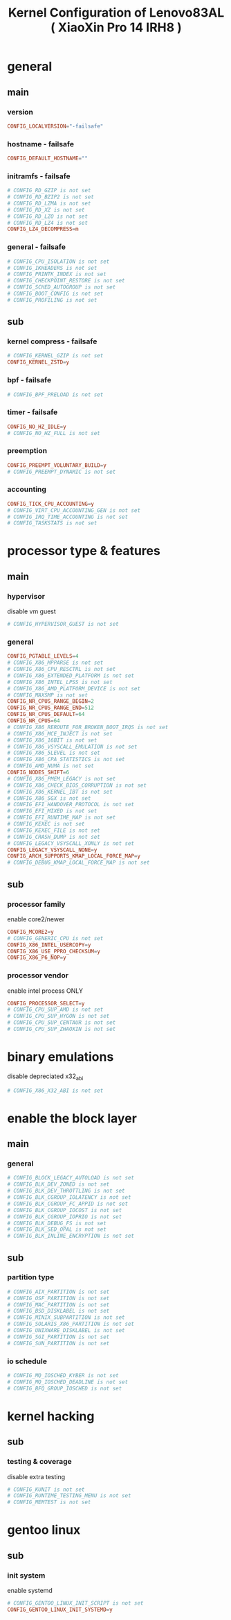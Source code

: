 #+title: Kernel Configuration of Lenovo83AL ( XiaoXin Pro 14 IRH8 )
#+startup: show2levels

* general
** main
*** version
#+begin_src conf :tangle "/doas::/etc/kernel/config.d/00-failsafe.config"
CONFIG_LOCALVERSION="-failsafe"
#+end_src
*** hostname - failsafe
#+begin_src conf :tangle "/doas::/etc/kernel/config.d/00-failsafe.config"
CONFIG_DEFAULT_HOSTNAME=""
#+end_src
*** initramfs - failsafe
#+begin_src conf :tangle "/doas::/etc/kernel/config.d/00-failsafe.config"
# CONFIG_RD_GZIP is not set
# CONFIG_RD_BZIP2 is not set
# CONFIG_RD_LZMA is not set
# CONFIG_RD_XZ is not set
# CONFIG_RD_LZO is not set
# CONFIG_RD_LZ4 is not set
CONFIG_LZ4_DECOMPRESS=m
#+end_src
*** general - failsafe
#+begin_src conf :tangle "/doas::/etc/kernel/config.d/00-failsafe.config"
# CONFIG_CPU_ISOLATION is not set
# CONFIG_IKHEADERS is not set
# CONFIG_PRINTK_INDEX is not set
# CONFIG_CHECKPOINT_RESTORE is not set
# CONFIG_SCHED_AUTOGROUP is not set
# CONFIG_BOOT_CONFIG is not set
# CONFIG_PROFILING is not set
#+end_src
** sub
*** kernel compress - failsafe
#+begin_src conf :tangle "/doas::/etc/kernel/config.d/00-failsafe.config"
# CONFIG_KERNEL_GZIP is not set
CONFIG_KERNEL_ZSTD=y
#+end_src
*** bpf - failsafe
#+begin_src conf :tangle "/doas::/etc/kernel/config.d/00-failsafe.config"
# CONFIG_BPF_PRELOAD is not set
#+end_src
*** timer - failsafe
#+begin_src conf :tangle "/doas::/etc/kernel/config.d/00-failsafe.config"
CONFIG_NO_HZ_IDLE=y
# CONFIG_NO_HZ_FULL is not set
#+end_src
*** preemption
#+begin_src conf :tangle "/doas::/etc/kernel/config.d/00-failsafe.config"
CONFIG_PREEMPT_VOLUNTARY_BUILD=y
# CONFIG_PREEMPT_DYNAMIC is not set
#+end_src
*** accounting
#+begin_src conf :tangle "/doas::/etc/kernel/config.d/00-failsafe.config"
CONFIG_TICK_CPU_ACCOUNTING=y
# CONFIG_VIRT_CPU_ACCOUNTING_GEN is not set
# CONFIG_IRQ_TIME_ACCOUNTING is not set
# CONFIG_TASKSTATS is not set
#+end_src
* processor type & features
** main
*** hypervisor
disable vm guest
#+begin_src conf :tangle "/doas::/etc/kernel/config.d/00-failsafe.config"
# CONFIG_HYPERVISOR_GUEST is not set
#+end_src
*** general
#+begin_src conf :tangle "/doas::/etc/kernel/config.d/00-failsafe.config"
CONFIG_PGTABLE_LEVELS=4
# CONFIG_X86_MPPARSE is not set
# CONFIG_X86_CPU_RESCTRL is not set
# CONFIG_X86_EXTENDED_PLATFORM is not set
# CONFIG_X86_INTEL_LPSS is not set
# CONFIG_X86_AMD_PLATFORM_DEVICE is not set
# CONFIG_MAXSMP is not set
CONFIG_NR_CPUS_RANGE_BEGIN=2
CONFIG_NR_CPUS_RANGE_END=512
CONFIG_NR_CPUS_DEFAULT=64
CONFIG_NR_CPUS=64
# CONFIG_X86_REROUTE_FOR_BROKEN_BOOT_IRQS is not set
# CONFIG_X86_MCE_INJECT is not set
# CONFIG_X86_16BIT is not set
# CONFIG_X86_VSYSCALL_EMULATION is not set
# CONFIG_X86_5LEVEL is not set
# CONFIG_X86_CPA_STATISTICS is not set
# CONFIG_AMD_NUMA is not set
CONFIG_NODES_SHIFT=6
# CONFIG_X86_PMEM_LEGACY is not set
# CONFIG_X86_CHECK_BIOS_CORRUPTION is not set
# CONFIG_X86_KERNEL_IBT is not set
# CONFIG_X86_SGX is not set
# CONFIG_EFI_HANDOVER_PROTOCOL is not set
# CONFIG_EFI_MIXED is not set
# CONFIG_EFI_RUNTIME_MAP is not set
# CONFIG_KEXEC is not set
# CONFIG_KEXEC_FILE is not set
# CONFIG_CRASH_DUMP is not set
# CONFIG_LEGACY_VSYSCALL_XONLY is not set
CONFIG_LEGACY_VSYSCALL_NONE=y
CONFIG_ARCH_SUPPORTS_KMAP_LOCAL_FORCE_MAP=y
# CONFIG_DEBUG_KMAP_LOCAL_FORCE_MAP is not set
#+end_src
** sub
*** processor family
enable core2/newer
#+begin_src conf :tangle "/doas::/etc/kernel/config.d/00-failsafe.config"
CONFIG_MCORE2=y
# CONFIG_GENERIC_CPU is not set
CONFIG_X86_INTEL_USERCOPY=y
CONFIG_X86_USE_PPRO_CHECKSUM=y
CONFIG_X86_P6_NOP=y
#+end_src
*** processor vendor
enable intel process ONLY
#+begin_src conf :tangle "/doas::/etc/kernel/config.d/00-failsafe.config"
CONFIG_PROCESSOR_SELECT=y
# CONFIG_CPU_SUP_AMD is not set
# CONFIG_CPU_SUP_HYGON is not set
# CONFIG_CPU_SUP_CENTAUR is not set
# CONFIG_CPU_SUP_ZHAOXIN is not set
#+end_src
* binary emulations
disable depreciated x32_abi
#+begin_src conf :tangle "/doas::/etc/kernel/config.d/00-failsafe.config"
# CONFIG_X86_X32_ABI is not set
#+end_src
* enable the block layer
** main
*** general
#+begin_src conf :tangle "/doas::/etc/kernel/config.d/00-failsafe.config"
# CONFIG_BLOCK_LEGACY_AUTOLOAD is not set
# CONFIG_BLK_DEV_ZONED is not set
# CONFIG_BLK_DEV_THROTTLING is not set
# CONFIG_BLK_CGROUP_IOLATENCY is not set
# CONFIG_BLK_CGROUP_FC_APPID is not set
# CONFIG_BLK_CGROUP_IOCOST is not set
# CONFIG_BLK_CGROUP_IOPRIO is not set
# CONFIG_BLK_DEBUG_FS is not set
# CONFIG_BLK_SED_OPAL is not set
# CONFIG_BLK_INLINE_ENCRYPTION is not set
#+end_src
** sub
*** partition type
#+begin_src conf :tangle "/doas::/etc/kernel/config.d/00-failsafe.config"
# CONFIG_AIX_PARTITION is not set
# CONFIG_OSF_PARTITION is not set
# CONFIG_MAC_PARTITION is not set
# CONFIG_BSD_DISKLABEL is not set
# CONFIG_MINIX_SUBPARTITION is not set
# CONFIG_SOLARIS_X86_PARTITION is not set
# CONFIG_UNIXWARE_DISKLABEL is not set
# CONFIG_SGI_PARTITION is not set
# CONFIG_SUN_PARTITION is not set
#+end_src
*** io schedule
#+begin_src conf :tangle "/doas::/etc/kernel/config.d/00-failsafe.config"
# CONFIG_MQ_IOSCHED_KYBER is not set
# CONFIG_MQ_IOSCHED_DEADLINE is not set
# CONFIG_BFQ_GROUP_IOSCHED is not set
#+end_src
* kernel hacking
** sub
*** testing & coverage
disable extra testing
#+begin_src conf :tangle "/doas::/etc/kernel/config.d/00-failsafe.config"
# CONFIG_KUNIT is not set
# CONFIG_RUNTIME_TESTING_MENU is not set
# CONFIG_MEMTEST is not set
#+end_src
* gentoo linux
** sub
*** init system
enable systemd
#+begin_src conf :tangle "/doas::/etc/kernel/config.d/00-failsafe.config"
# CONFIG_GENTOO_LINUX_INIT_SCRIPT is not set
CONFIG_GENTOO_LINUX_INIT_SYSTEMD=y
#+end_src
